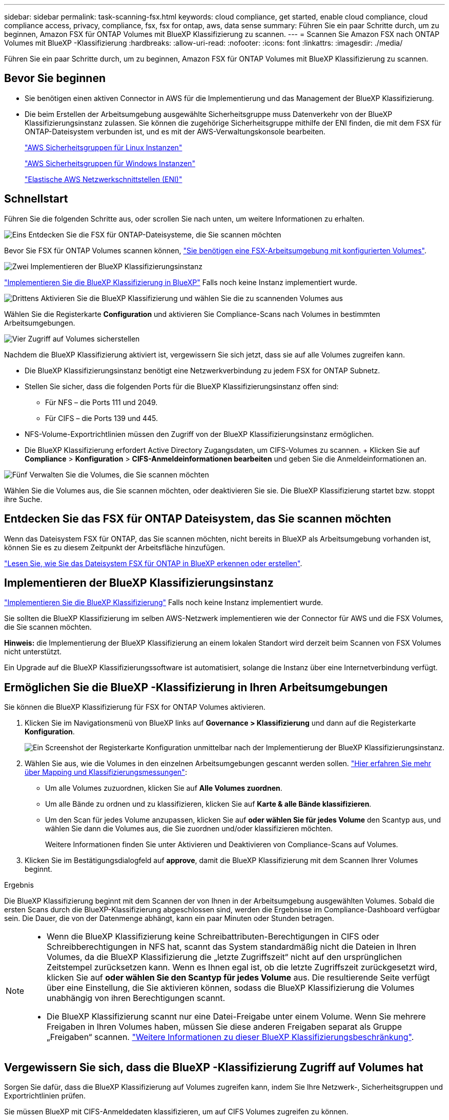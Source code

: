 ---
sidebar: sidebar 
permalink: task-scanning-fsx.html 
keywords: cloud compliance, get started, enable cloud compliance, cloud compliance access, privacy, compliance, fsx, fsx for ontap, aws, data sense 
summary: Führen Sie ein paar Schritte durch, um zu beginnen, Amazon FSX für ONTAP Volumes mit BlueXP Klassifizierung zu scannen. 
---
= Scannen Sie Amazon FSX nach ONTAP Volumes mit BlueXP -Klassifizierung
:hardbreaks:
:allow-uri-read: 
:nofooter: 
:icons: font
:linkattrs: 
:imagesdir: ./media/


[role="lead"]
Führen Sie ein paar Schritte durch, um zu beginnen, Amazon FSX für ONTAP Volumes mit BlueXP Klassifizierung zu scannen.



== Bevor Sie beginnen

* Sie benötigen einen aktiven Connector in AWS für die Implementierung und das Management der BlueXP Klassifizierung.
* Die beim Erstellen der Arbeitsumgebung ausgewählte Sicherheitsgruppe muss Datenverkehr von der BlueXP Klassifizierungsinstanz zulassen. Sie können die zugehörige Sicherheitsgruppe mithilfe der ENI finden, die mit dem FSX für ONTAP-Dateisystem verbunden ist, und es mit der AWS-Verwaltungskonsole bearbeiten.
+
https://docs.aws.amazon.com/AWSEC2/latest/UserGuide/security-group-rules.html["AWS Sicherheitsgruppen für Linux Instanzen"^]

+
https://docs.aws.amazon.com/AWSEC2/latest/WindowsGuide/security-group-rules.html["AWS Sicherheitsgruppen für Windows Instanzen"^]

+
https://docs.aws.amazon.com/AWSEC2/latest/UserGuide/using-eni.html["Elastische AWS Netzwerkschnittstellen (ENI)"^]





== Schnellstart

Führen Sie die folgenden Schritte aus, oder scrollen Sie nach unten, um weitere Informationen zu erhalten.

.image:https://raw.githubusercontent.com/NetAppDocs/common/main/media/number-1.png["Eins"] Entdecken Sie die FSX für ONTAP-Dateisysteme, die Sie scannen möchten
[role="quick-margin-para"]
Bevor Sie FSX für ONTAP Volumes scannen können, https://docs.netapp.com/us-en/bluexp-fsx-ontap/start/concept-fsx-aws.html["Sie benötigen eine FSX-Arbeitsumgebung mit konfigurierten Volumes"^].

.image:https://raw.githubusercontent.com/NetAppDocs/common/main/media/number-2.png["Zwei"] Implementieren der BlueXP Klassifizierungsinstanz
[role="quick-margin-para"]
link:task-deploy-cloud-compliance.html["Implementieren Sie die BlueXP Klassifizierung in BlueXP"^] Falls noch keine Instanz implementiert wurde.

.image:https://raw.githubusercontent.com/NetAppDocs/common/main/media/number-3.png["Drittens"] Aktivieren Sie die BlueXP Klassifizierung und wählen Sie die zu scannenden Volumes aus
[role="quick-margin-para"]
Wählen Sie die Registerkarte *Configuration* und aktivieren Sie Compliance-Scans nach Volumes in bestimmten Arbeitsumgebungen.

.image:https://raw.githubusercontent.com/NetAppDocs/common/main/media/number-4.png["Vier"] Zugriff auf Volumes sicherstellen
[role="quick-margin-para"]
Nachdem die BlueXP Klassifizierung aktiviert ist, vergewissern Sie sich jetzt, dass sie auf alle Volumes zugreifen kann.

[role="quick-margin-list"]
* Die BlueXP Klassifizierungsinstanz benötigt eine Netzwerkverbindung zu jedem FSX for ONTAP Subnetz.
* Stellen Sie sicher, dass die folgenden Ports für die BlueXP Klassifizierungsinstanz offen sind:
+
** Für NFS – die Ports 111 und 2049.
** Für CIFS – die Ports 139 und 445.


* NFS-Volume-Exportrichtlinien müssen den Zugriff von der BlueXP Klassifizierungsinstanz ermöglichen.
* Die BlueXP Klassifizierung erfordert Active Directory Zugangsdaten, um CIFS-Volumes zu scannen. + Klicken Sie auf *Compliance* > *Konfiguration* > *CIFS-Anmeldeinformationen bearbeiten* und geben Sie die Anmeldeinformationen an.


.image:https://raw.githubusercontent.com/NetAppDocs/common/main/media/number-5.png["Fünf"] Verwalten Sie die Volumes, die Sie scannen möchten
[role="quick-margin-para"]
Wählen Sie die Volumes aus, die Sie scannen möchten, oder deaktivieren Sie sie. Die BlueXP Klassifizierung startet bzw. stoppt ihre Suche.



== Entdecken Sie das FSX für ONTAP Dateisystem, das Sie scannen möchten

Wenn das Dateisystem FSX für ONTAP, das Sie scannen möchten, nicht bereits in BlueXP als Arbeitsumgebung vorhanden ist, können Sie es zu diesem Zeitpunkt der Arbeitsfläche hinzufügen.

https://docs.netapp.com/us-en/bluexp-fsx-ontap/use/task-creating-fsx-working-environment.html["Lesen Sie, wie Sie das Dateisystem FSX für ONTAP in BlueXP erkennen oder erstellen"^].



== Implementieren der BlueXP Klassifizierungsinstanz

link:task-deploy-cloud-compliance.html["Implementieren Sie die BlueXP Klassifizierung"^] Falls noch keine Instanz implementiert wurde.

Sie sollten die BlueXP Klassifizierung im selben AWS-Netzwerk implementieren wie der Connector für AWS und die FSX Volumes, die Sie scannen möchten.

*Hinweis:* die Implementierung der BlueXP Klassifizierung an einem lokalen Standort wird derzeit beim Scannen von FSX Volumes nicht unterstützt.

Ein Upgrade auf die BlueXP Klassifizierungssoftware ist automatisiert, solange die Instanz über eine Internetverbindung verfügt.



== Ermöglichen Sie die BlueXP -Klassifizierung in Ihren Arbeitsumgebungen

Sie können die BlueXP Klassifizierung für FSX for ONTAP Volumes aktivieren.

. Klicken Sie im Navigationsmenü von BlueXP links auf *Governance > Klassifizierung* und dann auf die Registerkarte *Konfiguration*.
+
image:screenshot_fsx_scanning_activate.png["Ein Screenshot der Registerkarte Konfiguration unmittelbar nach der Implementierung der BlueXP Klassifizierungsinstanz."]

. Wählen Sie aus, wie die Volumes in den einzelnen Arbeitsumgebungen gescannt werden sollen. link:concept-cloud-compliance.html#whats-the-difference-between-mapping-and-classification-scans["Hier erfahren Sie mehr über Mapping und Klassifizierungsmessungen"]:
+
** Um alle Volumes zuzuordnen, klicken Sie auf *Alle Volumes zuordnen*.
** Um alle Bände zu ordnen und zu klassifizieren, klicken Sie auf *Karte & alle Bände klassifizieren*.
** Um den Scan für jedes Volume anzupassen, klicken Sie auf *oder wählen Sie für jedes Volume* den Scantyp aus, und wählen Sie dann die Volumes aus, die Sie zuordnen und/oder klassifizieren möchten.
+
Weitere Informationen finden Sie unter Aktivieren und Deaktivieren von Compliance-Scans auf Volumes.



. Klicken Sie im Bestätigungsdialogfeld auf *approve*, damit die BlueXP Klassifizierung mit dem Scannen Ihrer Volumes beginnt.


.Ergebnis
Die BlueXP Klassifizierung beginnt mit dem Scannen der von Ihnen in der Arbeitsumgebung ausgewählten Volumes. Sobald die ersten Scans durch die BlueXP-Klassifizierung abgeschlossen sind, werden die Ergebnisse im Compliance-Dashboard verfügbar sein. Die Dauer, die von der Datenmenge abhängt, kann ein paar Minuten oder Stunden betragen.

[NOTE]
====
* Wenn die BlueXP Klassifizierung keine Schreibattributen-Berechtigungen in CIFS oder Schreibberechtigungen in NFS hat, scannt das System standardmäßig nicht die Dateien in Ihren Volumes, da die BlueXP Klassifizierung die „letzte Zugriffszeit“ nicht auf den ursprünglichen Zeitstempel zurücksetzen kann. Wenn es Ihnen egal ist, ob die letzte Zugriffszeit zurückgesetzt wird, klicken Sie auf *oder wählen Sie den Scantyp für jedes Volume* aus. Die resultierende Seite verfügt über eine Einstellung, die Sie aktivieren können, sodass die BlueXP Klassifizierung die Volumes unabhängig von ihren Berechtigungen scannt.
* Die BlueXP Klassifizierung scannt nur eine Datei-Freigabe unter einem Volume. Wenn Sie mehrere Freigaben in Ihren Volumes haben, müssen Sie diese anderen Freigaben separat als Gruppe „Freigaben“ scannen. link:reference-limitations.html#bluexp-classification-scans-only-one-share-under-a-volume["Weitere Informationen zu dieser BlueXP Klassifizierungsbeschränkung"^].


====


== Vergewissern Sie sich, dass die BlueXP -Klassifizierung Zugriff auf Volumes hat

Sorgen Sie dafür, dass die BlueXP Klassifizierung auf Volumes zugreifen kann, indem Sie Ihre Netzwerk-, Sicherheitsgruppen und Exportrichtlinien prüfen.

Sie müssen BlueXP mit CIFS-Anmeldedaten klassifizieren, um auf CIFS Volumes zugreifen zu können.

.Schritte
. Klicken Sie auf der Seite _Configuration_ auf *Details anzeigen*, um den Status zu überprüfen und Fehler zu beheben.
+
Das folgende Bild zeigt beispielsweise, dass eine Klassifizierung von Volume BlueXP aufgrund von Netzwerkverbindungsproblemen zwischen der BlueXP Klassifizierungsinstanz und dem Volume nicht scannen kann.

+
image:screenshot_fsx_scanning_no_network_error.png["Screenshot der Seite „View Details“ in der Scankonfiguration zeigt, dass das Volume aufgrund der Netzwerkkonnektivität zwischen der BlueXP Klassifizierung und dem Volume nicht gescannt wird."]

. Stellen Sie sicher, dass zwischen der BlueXP Klassifizierungsinstanz und jedem Netzwerk, das Volumes für FSX für ONTAP umfasst, eine Netzwerkverbindung besteht.
+

NOTE: Bei FSX for ONTAP kann die BlueXP Klassifizierung Volumes nur in derselben Region wie BlueXP scannen.

. Stellen Sie sicher, dass die folgenden Ports für die BlueXP Klassifizierungsinstanz offen sind.
+
** Für NFS – die Ports 111 und 2049.
** Für CIFS – die Ports 139 und 445.


. Vergewissern Sie sich, dass die Richtlinien für den Export von NFS Volumes die IP-Adresse der BlueXP Klassifizierungsinstanz enthalten, damit sie auf die Daten auf jedem Volume zugreifen können.
. Wenn Sie CIFS verwenden, bieten Sie BlueXP Klassifizierung mit Active Directory Anmeldeinformationen, um CIFS Volumes zu scannen.
+
.. Klicken Sie im Navigationsmenü von BlueXP links auf *Governance > Klassifizierung* und dann auf die Registerkarte *Konfiguration*.
.. Klicken Sie für jede Arbeitsumgebung auf *Edit CIFS Credentials* und geben Sie den Benutzernamen und das Passwort ein, die die BlueXP Klassifizierung für den Zugriff auf CIFS Volumes auf dem System benötigt.
+
Die Zugangsdaten können schreibgeschützt sein, aber durch die Angabe von Administratorberechtigungen wird sichergestellt, dass die BlueXP Klassifizierung alle Daten lesen kann, die erhöhte Berechtigungen erfordern. Die Zugangsdaten werden in der BlueXP Klassifizierungsinstanz gespeichert.

+
Wenn Sie sicherstellen möchten, dass Ihre Dateien durch BlueXP Klassifizierungs-Scans „Zeiten des letzten Zugriffs“ unverändert bleiben, empfehlen wir dem Benutzer Schreibattribute-Berechtigungen in CIFS oder Schreibberechtigungen in NFS. Wenn möglich, empfehlen wir, den Active Directory-konfigurierten Benutzer in eine übergeordnete Gruppe in der Organisation mit Berechtigungen für alle Dateien zu integrieren.

+
Nach Eingabe der Anmeldedaten sollte eine Meldung angezeigt werden, dass alle CIFS-Volumes erfolgreich authentifiziert wurden.







== Aktivieren und deaktivieren Sie Compliance-Scans auf Volumes

Sie können jederzeit auf der Konfigurationsseite Scans oder Scans von nur-Zuordnungen oder Klassifizierungen in einer Arbeitsumgebung starten oder stoppen. Sie können auch von mappingonly Scans zu Mapping- und Klassifizierungsscans und umgekehrt wechseln. Wir empfehlen, alle Volumen zu scannen.

Der Schalter oben auf der Seite für *Scan bei fehlenden "Schreibattributen"-Berechtigungen* ist standardmäßig deaktiviert. Das bedeutet, wenn die BlueXP Klassifizierung keine Schreibattributen-Berechtigungen in CIFS oder Schreibberechtigungen in NFS hat, dann wird das System die Dateien nicht scannen, da die BlueXP Klassifizierung die „letzte Zugriffszeit“ nicht auf den ursprünglichen Zeitstempel zurücksetzen kann. Wenn es Ihnen egal ist, ob die letzte Zugriffszeit zurückgesetzt wird, schalten Sie den Schalter EIN, und alle Dateien werden unabhängig von den Berechtigungen gescannt. link:reference-collected-metadata.html#last-access-time-timestamp["Weitere Informationen ."^].

image:screenshot_volume_compliance_selection.png["Ein Screenshot der Konfigurationsseite, auf der Sie das Scannen einzelner Volumes aktivieren oder deaktivieren können."]

[cols="45,45"]
|===
| An: | Tun Sie dies: 


| Aktivieren von mappinggeschützten Scans auf einem Volume | Klicken Sie im Volumenbereich auf *Karte* 


| Aktivieren Sie das vollständige Scannen auf einem Volume | Klicken Sie im Volumenbereich auf *Karte & Klassieren* 


| Deaktivieren Sie das Scannen auf einem Volume | Klicken Sie im Volumenbereich auf *aus* 


|  |  


| Aktivieren Sie ausschließlich mappingbare Scans auf allen Volumes | Klicken Sie im Steuerkursbereich auf *Karte* 


| Aktivieren Sie das vollständige Scannen auf allen Volumes | Klicken Sie im Bereich Überschrift auf *Karte & Klassieren* 


| Deaktivieren Sie das Scannen auf allen Volumes | Klicken Sie im Bereich Überschrift auf *aus* 
|===

NOTE: Neue Volumen, die der Arbeitsumgebung hinzugefügt wurden, werden automatisch nur gescannt, wenn Sie die Einstellung *Karte* oder *Karte & Klassieren* im Steuerkursbereich festgelegt haben. Wenn Sie im Bereich Überschrift auf *Benutzerdefiniert* oder *aus* eingestellt sind, müssen Sie für jedes neue Volumen, das Sie in der Arbeitsumgebung hinzufügen, das Mapping und/oder das vollständige Scannen aktivieren.



== Scannen Sie Datensicherungsvolumes

Datensicherung-Volumes werden standardmäßig nicht gescannt, da sie nicht extern offengelegt werden und die BlueXP Klassifizierung kann nicht auf sie zugreifen. Dies sind die Ziel-Volumes für SnapMirror Vorgänge von einem FSX für ONTAP Filesystem.

Zunächst erkennt die Volume-Liste diese Volumes als _Type_ *DP* mit dem _Status_ *Not Scanning* und der _required Action_ *Enable Access to DP Volumes*.

image:screenshot_cloud_compliance_dp_volumes.png["Ein Screenshot mit der Schaltfläche Zugriff auf DP-Volumes aktivieren, die Sie zum Scannen von Datensicherungs-Volumes auswählen können."]

.Schritte
Wenn Sie diese Datensicherungs-Volumes scannen möchten:

. Klicken Sie oben auf der Seite auf *Zugriff auf DP-Volumes aktivieren*.
. Überprüfen Sie die Bestätigungsmeldung und klicken Sie erneut auf *Zugriff auf DP-Volumes*.
+
** Volumes, die ursprünglich als NFS-Volumes im Quell-FSX für ONTAP erstellt wurden, sind aktiviert.
** Für Volumes, die ursprünglich als CIFS Volumes im Quell-FSX für ONTAP erstellt wurden, müssen Sie CIFS-Anmeldeinformationen eingeben, um diese DP-Volumes zu scannen. Wenn Sie bereits Active Directory-Anmeldedaten eingegeben haben, sodass die BlueXP Klassifizierung CIFS-Volumes scannen kann, können Sie diese Anmeldedaten verwenden oder einen anderen Satz von Admin-Anmeldedaten angeben.
+
image:screenshot_compliance_dp_cifs_volumes.png["Ein Screenshot der beiden Optionen zur Aktivierung von CIFS Datensicherungs-Volumes"]



. Aktivieren Sie jedes DP-Volume, das Sie scannen möchten.


.Ergebnis
Nach Aktivierung erstellt die BlueXP Klassifizierung von jedem DP-Volume, das zum Scannen aktiviert wurde, eine NFS-Freigabe. Die Richtlinien für den Export von Freigaben sind nur für den Zugriff aus der BlueXP Klassifizierungsinstanz zulässig.

*Hinweis:* Wenn Sie beim ersten Aktivieren des Zugriffs auf DP-Volumes keine CIFS-Datenschutzvolumes hatten und später noch etwas hinzufügen, erscheint oben auf der Konfigurationsseite die Schaltfläche *Zugriff auf CIFS DP aktivieren*. Klicken Sie auf diese Schaltfläche, und fügen Sie CIFS-Anmeldeinformationen hinzu, um den Zugriff auf diese CIFS-DP-Volumes zu ermöglichen.


NOTE: Active Directory – Zugangsdaten sind nur in der Storage-VM des ersten CIFS-DP Volumes registriert. Somit werden alle DP-Volumes auf dieser SVM gescannt. Auf allen Volumes, die sich auf anderen SVMs befinden, sind keine Active Directory Anmeldedaten registriert, daher werden diese DP-Volumes nicht gescannt.
